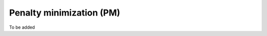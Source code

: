 .. _userguide_PM:


#########################
Penalty minimization (PM)
#########################



To be added